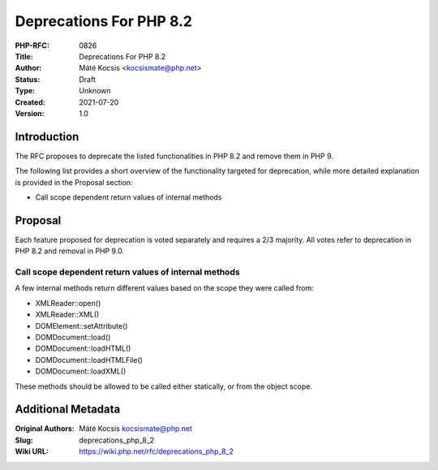 Deprecations For PHP 8.2
========================

:PHP-RFC: 0826
:Title: Deprecations For PHP 8.2
:Author: Máté Kocsis <kocsismate@php.net>
:Status: Draft
:Type: Unknown
:Created: 2021-07-20
:Version: 1.0

Introduction
------------

The RFC proposes to deprecate the listed functionalities in PHP 8.2 and
remove them in PHP 9.

The following list provides a short overview of the functionality
targeted for deprecation, while more detailed explanation is provided in
the Proposal section:

-  Call scope dependent return values of internal methods

Proposal
--------

Each feature proposed for deprecation is voted separately and requires a
2/3 majority. All votes refer to deprecation in PHP 8.2 and removal in
PHP 9.0.

Call scope dependent return values of internal methods
~~~~~~~~~~~~~~~~~~~~~~~~~~~~~~~~~~~~~~~~~~~~~~~~~~~~~~

A few internal methods return different values based on the scope they
were called from:

-  XMLReader::open()
-  XMLReader::XML()
-  DOMElement::setAttribute()
-  DOMDocument::load()
-  DOMDocument::loadHTML()
-  DOMDocument::loadHTMLFile()
-  DOMDocument::loadXML()

These methods should be allowed to be called either statically, or from
the object scope.

Additional Metadata
-------------------

:Original Authors: Máté Kocsis kocsismate@php.net
:Slug: deprecations_php_8_2
:Wiki URL: https://wiki.php.net/rfc/deprecations_php_8_2
